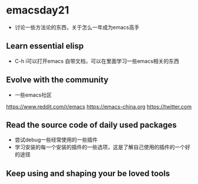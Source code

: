 * emacsday21
- 讨论一些方法论的东西，关于怎么一年成为emacs高手
** Learn essential elisp
- C-h i可以打开emacs 自带文档，可以在里面学习一些emacs相关的东西
** Evolve with the community
- 一些emacs社区
https://www.reddit.com/r/emacs
https://emacs-china.org
https://twitter.com

** Read the source code of daily used packages
- 尝试debug一些经常使用的一些插件
- 学习安装的每一个安装的插件的一些选项，这是了解自己使用的插件的一个好的途径
** Keep using and shaping your be loved tools
